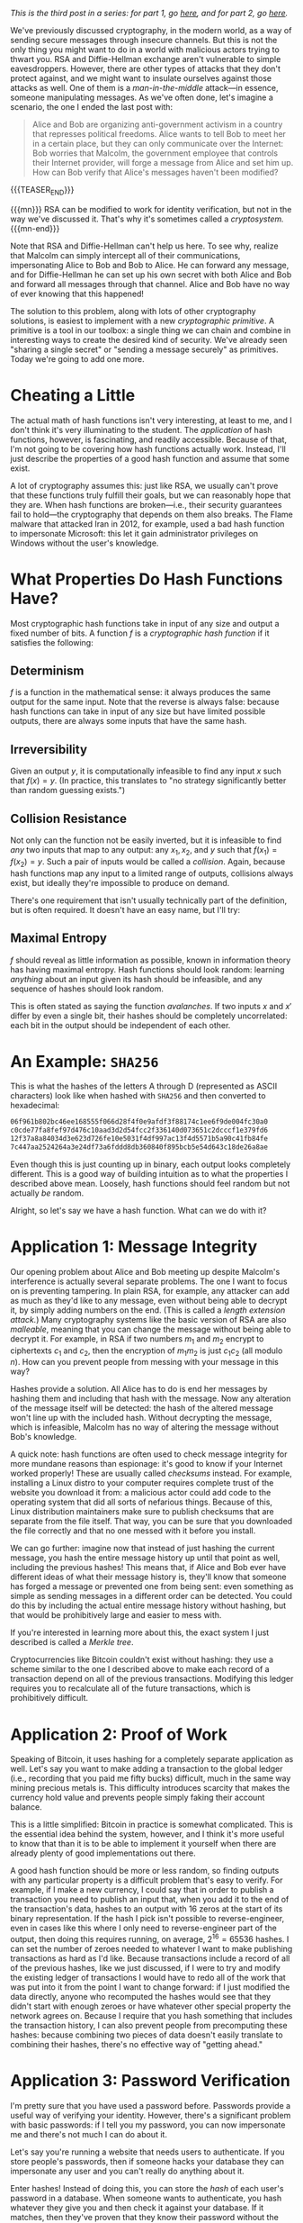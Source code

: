 #+BEGIN_COMMENT
.. title: The Basics of Cryptography, Part 3: Cryptographic Hashes
.. slug: the-basics-of-cryptography-part-3-cryptographic-hashes
.. date: 2020-04-15 14:00:00 UTC-05:00
.. tags: math, cs
.. category: intro-to-crypto
.. link: 
.. description: What hash functions are and some of what you can do with them
.. type: text
.. has_math: true
#+END_COMMENT
/This is the third post in a series: for part 1, go [[https://nicholas-miklaucic.github.io/posts/the-basics-of-cryptography-part-1-diffie-hellman-key-exchange/][here]], and for part 2, go [[https://nicholas-miklaucic.github.io/posts/the-basics-of-cryptography-part-2-intro-to-rsa/][here]]./

We've previously discussed cryptography, in the modern world, as a way of sending secure messages
through insecure channels. But this is not the only thing you might want to do in a world with
malicious actors trying to thwart you. RSA and Diffie-Hellman exchange aren't vulnerable to simple
eavesdroppers. However, there are other types of attacks that they don't protect against, and we
might want to insulate ourselves against those attacks as well. One of them is a /man-in-the-middle/
attack—in essence, someone manipulating messages. As we've often done, let's imagine a scenario, the one
I ended the last post with:

#+BEGIN_QUOTE
Alice and Bob are organizing anti-government activism in a country that represses political
freedoms. Alice wants to tell Bob to meet her in a certain place, but they can only communicate over
the Internet: Bob worries that Malcolm, the government employee that controls their Internet
provider, will forge a message from Alice and set him up. How can Bob verify that Alice's messages
haven't been modified?
#+END_QUOTE

{{{TEASER_END}}}

{{{mn}}}
RSA can be modified to work for identity verification, but not in the way we've discussed it. That's
why it's sometimes called a /cryptosystem./
{{{mn-end}}}

Note that RSA and Diffie-Hellman can't help us here. To see why, realize that Malcolm can simply
intercept all of their communications, impersonating Alice to Bob and Bob to Alice. He can forward
any message, and for Diffie-Hellman he can set up his own secret with both Alice and Bob and forward
all messages through that channel. Alice and Bob have no way of ever knowing that this happened!

The solution to this problem, along with lots of other cryptography solutions, is easiest to
implement with a new /cryptographic primitive/. A primitive is a tool in our toolbox: a single thing
we can chain and combine in interesting ways to create the desired kind of security. We've already
seen "sharing a single secret" or "sending a message securely" as primitives. Today we're going to
add one more.

* Cheating a Little
The actual math of hash functions isn't very interesting, at least to me, and I don't think it's
very illuminating to the student. The /application/ of hash functions, however, is fascinating, and
readily accessible. Because of that, I'm not going to be covering how hash functions actually
work. Instead, I'll just describe the properties of a good hash function and assume that some
exist.

A lot of cryptography assumes this: just like RSA, we usually can't prove that these functions truly
fulfill their goals, but we can reasonably hope that they are. When hash functions are broken—i.e.,
their security guarantees fail to hold—the cryptography that depends on them also breaks. The Flame
malware that attacked Iran in 2012, for example, used a bad hash function to impersonate Microsoft:
this let it gain administrator privileges on Windows without the user's knowledge.
* What Properties Do Hash Functions Have?
Most cryptographic hash functions take in input of any size and output a fixed number of bits. A
function $f$ is a /cryptographic hash function/ if it satisfies the following:
** Determinism
$f$ is a function in the mathematical sense: it always produces the same output for the same
input. Note that the reverse is always false: because hash functions can take in input of any size
but have limited possible outputs, there are always some inputs that have the same hash.
** Irreversibility
Given an output $y$, it is computationally infeasible to find any input $x$ such
that $f(x) = y$. (In practice, this translates to "no strategy significantly
better than random guessing exists.")
** Collision Resistance
Not only can the function not be easily inverted, but it is infeasible to find /any/ two inputs that
map to any output: any $x_1, x_2$, and $y$ such that $f(x_1) = f(x_2) = y$. Such a pair of inputs
would be called a /collision/. Again, because hash functions map any input to a limited range of
outputs, collisions always exist, but ideally they're impossible to produce on demand.

There's one requirement that isn't usually technically part of the definition, but is often
required. It doesn't have an easy name, but I'll try:
** Maximal Entropy
$f$ should reveal as little information as possible, known in information theory has having maximal
entropy. Hash functions should look random: learning /anything/ about an input given its hash should
be infeasible, and any sequence of hashes should look random.

This is often stated as saying the function /avalanches/. If two inputs $x$ and $x'$ differ by even a
single bit, their hashes should be completely uncorrelated: each bit in the output should be
independent of each other.

* An Example: ~SHA256~

This is what the hashes of the letters A through D (represented as ASCII characters) look like when
hashed with ~SHA256~ and then converted to hexadecimal:

#+BEGIN_SRC sh
06f961b802bc46ee168555f066d28f4f0e9afdf3f88174c1ee6f9de004fc30a0
c0cde77fa8fef97d476c10aad3d2d54fcc2f336140d073651c2dcccf1e379fd6
12f37a8a84034d3e623d726fe10e5031f4df997ac13f4d5571b5a90c41fb84fe
7c447aa2524264a3e24df73a6fddd8db360840f895bcb5e54d643c18de26a8ae
#+END_SRC

Even though this is just counting up in binary, each output looks completely different. This is a
good way of building intuition as to what the properties I described above mean. Loosely, hash
functions should feel random but not actually /be/ random.

Alright, so let's say we have a hash function. What can we do with it?

* Application 1: Message Integrity
Our opening problem about Alice and Bob meeting up despite Malcolm's interference is actually
several separate problems. The one I want to focus on is preventing tampering. In plain RSA, for
example, any attacker can add as much as they'd like to any message, even without being able to
decrypt it, by simply adding numbers on the end. (This is called a /length/ /extension attack./)
Many cryptography systems like the basic version of RSA are also /malleable/, meaning that you can
change the message without being able to decrypt it. For example, in RSA if two numbers $m_1$ and
$m_2$ encrypt to ciphertexts $c_1$ and $c_2$, then the encryption of $m_1m_2$ is just $c_1c_2$ (all
modulo $n$). How can you prevent people from messing with your message in this way?

Hashes provide a solution. All Alice has to do is end her messages by hashing them and including
that hash with the message. Now any alteration of the message itself will be detected: the hash of
the altered message won't line up with the included hash. Without decrypting the message, which is
infeasible, Malcolm has no way of altering the message without Bob's knowledge.

A quick note: hash functions are often used to check message integrity for more mundane reasons than
espionage: it's good to know if your Internet worked properly! These are usually called /checksums/
instead. For example, installing a Linux distro to your computer requires complete trust of the
website you download it from: a malicious actor could add code to the operating system that did all
sorts of nefarious things. Because of this, Linux distribution maintainers make sure to publish
checksums that are separate from the file itself. That way, you can be sure that you downloaded the
file correctly and that no one messed with it before you install.

We can go further: imagine now that instead of just hashing the current message, you hash the entire
message history up until that point as well, including the previous hashes! This means that, if
Alice and Bob ever have different ideas of what their message history is, they'll know that someone
has forged a message or prevented one from being sent: even something as simple as sending messages
in a different order can be detected. You could do this by including the actual entire message
history without hashing, but that would be prohibitively large and easier to mess with.

#+HTML: <span class="marginnote">
If you're interested in learning more about this, the exact system I just described is
called a /Merkle tree/.
#+HTML: </span>

Cryptocurrencies like Bitcoin couldn't exist without hashing: they use a scheme similar to the one I
described above to make each record of a transaction depend on all of the previous
transactions. Modifying this ledger requires you to recalculate all of the future transactions,
which is prohibitively difficult.
* Application 2: Proof of Work
Speaking of Bitcoin, it uses hashing for a completely separate application as well. Let's say you
want to make adding a transaction to the global ledger (i.e., recording that you paid me fifty
bucks) difficult, much in the same way mining precious metals is. This difficulty introduces
scarcity that makes the currency hold value and prevents people simply faking their account balance.

#+HTML: <span class="marginnote">
This is a little simplified: Bitcoin in practice is somewhat complicated. This is the essential idea
behind the system, however, and I think it's more useful to know that than it is to be able to
implement it yourself when there are already plenty of good implementations out there.
#+HTML: </span>

A good hash function should be more or less random, so finding outputs with any particular property
is a difficult problem that's easy to verify. For example, if I make a new currency, I could say
that in order to publish a transaction you need to publish an input that, when you add it to the end
of the transaction's data, hashes to an output with 16 zeros at the start of its binary
representation. If the hash I pick isn't possible to reverse-engineer, even in cases like this where
I only need to reverse-engineer part of the output, then doing this requires running, on average,
$2^{16} = 65536$ hashes. I can set the number of zeroes needed to whatever I want to make publishing
transactions as hard as I'd like. Because transactions include a record of all of the previous
hashes, like we just discussed, if I were to try and modify the existing ledger of transactions I
would have to redo all of the work that was put into it from the point I want to change forward: if
I just modified the data directly, anyone who recomputed the hashes would see that they didn't start
with enough zeroes or have whatever other special property the network agrees on. Because I require
that you hash something that includes the transaction history, I can also prevent people from
precomputing these hashes: because combining two pieces of data doesn't easily translate to
combining their hashes, there's no effective way of "getting ahead."

* Application 3: Password Verification
I'm pretty sure that you have used a password before. Passwords provide a useful way of verifying
your identity. However, there's a significant problem with basic passwords: if I tell you my
password, you can now impersonate me and there's not much I can do about it.

Let's say you're running a website that needs users to authenticate. If you store people's
passwords, then if someone hacks your database they can impersonate any user and you can't really do
anything about it.

Enter hashes! Instead of doing this, you can store the /hash/ of each user's password in a database.
When someone wants to authenticate, you hash whatever they give you and then check it against your
database. If it matches, then they've proven that they know their password without the need to
actually store what that password is. Even if someone hacks your database, they can't actually
impersonate a user, because reversing any of those hashes should be difficult. This is why choosing
good passwords is important! A lot of websites, contrary to best practice, use very fast hash
functions. If a hacker can run a million hashes a second, it doesn't take that long to check every
word in the dictionary, every combination of letters up to 8 characters, or every password in the
list of the top 100,000 most common.

One important thing to do to make this system secure is to add a /salt/ to the password before
hashing it: some fixed data that is added each time. This prevents what are known evocatively as
/rainbow tables/: simply spending a ton of time computing all of the hashes of passwords up to some
amount of characters and then storing all of them. Then, you can simply look up hashes in that table
instead of having to do all of that work every time.

There's a good practical application of this knowledge even if you aren't a programmer. /Any/
/website that emails you your password if you forget it is not trustworthy!/ The reason reset links
are used when you forget a password isn't because website administrators want to inconvenience
people, it's because they honestly don't know what your password was. Even the website itself can't
reverse-engineer their hashes, and so the only way to reset a password is to pick a new one and then
overwrite the old hash with the new one.

{{{mn}}}
This is why I'm so infuriated by maximum-length requirements on passwords! All outputs of a hash
have the same size, so it's not for any technical reason: it would be trivial in a well-designed
system to let you have 400-character passwords. It's meant to prevent easy-to-guess longer
passwords, but having predictable long passwords is way more secure than very unpredictable short
ones.
{{{mn-end}}}

* A Brief Non-Cryptographic Postlude
Hashes are useful in all kinds of ways, not just cryptography, and I would be remiss to not at least
briefly go over some of the interesting ways they can be used.
** Hashmaps
Let's say you want to store a mapping from a person's username to their password hash like I
described above. What's the best way to do that? One solution is to have, for example, 256 "buckets"
numbered 0-255. When you want to store a username-hash pair, hash the username and take the first 8
bits of the hash. That number, which is 0-255, is the "bucket" you store the hash in.

This system requires some cleverness to actually implement: you have to deal with what happens if
two inputs map to the same bucket, and you have to manage the tradeoff between having lots of
buckets (which is wasteful for small numbers of keys) and having lots of collisions (which is
wasteful because no system for dealing with collisions doesn't have at least a little overhead or
wasted space.) However, this is a much, much more efficient way of doing things than keeping a list
of key-value pairs, because getting a value from a key doesn't require searching the entire list of
values.
** Equality
We discussed earlier using checksums as a way of quickly checking that two big pieces of data are
equal. This can be used to prevent tampering, but it's also useful in applications that require
equality checking for large datasets as part as normal operation. Version control systems that allow
multiple people to merge changes to the same files rely on hashes as an identifier for different
versions: if the hash of my working directory and yours differ, then one of us made a change
somewhere.

A somewhat niche use that I'll mention here is in chess AI. It's a timesaver, when calculating chess
positions, to remember if you've already seen a position before and analyzed it. To do this, chess
AI programs use a hash function to compare different boards because it's faster than checking it
piece-by-piece.

The reason I mention this is because, as far as I know, version control systems have never run into
any problems with hash collisions that weren't from malicious actors. If two different versions were
to have the same hash, it would completely break the system, but to my knowledge this has never
happened unintentionally. This /has/ happened for the smaller hashes used in chess AI, however!

Specifically, the game [[https://www.chessgames.com/perl/chessgame?gid=1352348][Pablo Lafuente vs. Shredder (2005)]] features a bizarre error where, on move
18, the computer Shredder (which would only lose this game in the tournament) trades bishops but
just...doesn't recapture the piece, a blindingly obvious blunder that cost it the game. This is
believed to be a hash collision: for some reason Shredder thought that the given position was
equivalent to a different one and played the wrong move.
** Bloom Filters
This sort of probabilistic tradeoff, where you accept the risk of an occasional error for speed,
comes up a lot with hash functions. One cool data structure that uses this is called a /Bloom
filter./ Let's say you want something like a hashmap, but even faster, and the only thing you care
about is quickly computing whether some input has already been seen.

One solution is to store a list of, say, 256 bits. When you want to mark that you've seen an input,
you hash it with, say, 3 different hashes and get the first 8 bits from each. This results in 3
numbers between 0 and 255. Set each of those bits in the filter to 1.

If you hash an input and all of the bits you would flip are already 1, you've /probably/ seen this
input before. Sometimes, however, you'll get unlucky and you'll have flipped each bit of the filter
you checked using a different input. If any of the bits you would flip are 0, however, then you've
/definitely/ not seen the input before. You can tune how many hashes you use and how any bits you
keep in the filter to get the right tradeoff between space, accuracy, and efficiency.

This is often combined with a deterministic system that's slower but guaranteed to be correct in
cases where in most cases whatever you're looking up isn't in the database. For example, if you want
to block ads from certain URLs in a large list that's not locally stored, it's wasteful to get that
list from the Internet each time you want to check a URL, because most URLs aren't ads. You can
combine this list with a locally-stored Bloom filter to very quickly eliminate the majority of URLs:
because Bloom filters are always right if they give a negative answer, this will never result in ads
being mistakenly shown: occasionally, you'll query the list over the Internet and see that the URL
isn't an ad, but that's an acceptable tradeoff for space and speed.

* Conclusion
Whew, where was I? Like you might be starting to surmise, hash functions are used everywhere in
computer science and cryptography. They're an extraordinarily useful tool in all sorts of
situations. They do introduce another possible weak point in a cryptographic system, but as long as
the programmer chooses a secure hash function and replaces it when/if it's found to be insecure
they're usually decently secure.

Hash functions, asymmetric encryption, and key exchange are three extremely important fundamentals
to a wide variety of cryptographic applications. Now that all three have been written up here, in
the future this series will be more of a survey of interesting applications of these tools than
adding new primitives. I don't know what that will look like, but stay tuned!

I hope that this series has helped readers appreciate the ingenuity of the systems that we take for
granted when we use the Internet or digitally sign a paper. Today's world is so specialized that
it's difficult to understand much about the things we use. We can drive without understanding
catalytic converters, use microwaves without knowing anything about radiation, and take medicines
without knowing how they work. I hope that this series helps demystify a small part of the
environment that surrounds us. Thanks for reading, and see you next time!
